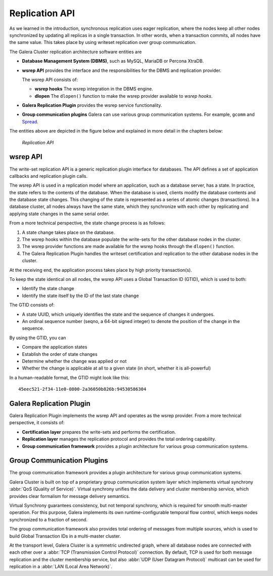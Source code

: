 ===================
 Replication API
===================
.. _`Replication API`:

As we learned in the introduction, synchronous replication uses eager replication, where the nodes keep all other nodes synchronized by updating all replicas in a single transaction.  In other words, when a transaction commits, all nodes have the same value. This takes place by using writeset replication over group communication.

The Galera Cluster replication architecture software entities are 

- **Database Management System (DBMS)**, such as MySQL, MariaDB or Percona XtraDB.

- **wsrep API** provides the interface and the responsibilities for the DBMS and replication provider. 
  
  The wsrep API consists of:

  - **wsrep hooks** The wsrep integration in the DBMS engine.

  - **dlopen** The ``dlopen()`` function to make the wsrep provider available to *wsrep hooks*. 

- **Galera Replication Plugin** provides the wsrep service functionality.

- **Group communication plugins** Galera can use various group communication systems. For example, ``gcomm`` and `Spread <http://www.spread.org/>`_.

The entities above are depicted in the figure below and explained in more detail in the chapters below:

.. figure:: images/replicationapi.png

   *Replication API*


---------------
 wsrep API
---------------
.. _`wsrep API`:

.. index::
   pair: Global Transaction ID; Descriptions
.. index::
   pair: wsrep API; Descriptions

The write-set replication API is a generic replication plugin interface for databases.  The API defines a set of application callbacks and replication plugin calls. 

The wsrep API is used in a replication model where an application, such as a database server, has a state. In practice, the state refers to the contents of the database. When the database is used, clients modify the database contents and the database state changes. This changing of the state is represented as a series of atomic changes (transactions). In
a database cluster, all nodes always have the same state, which they synchronize with each other by replicating and applying state changes in the same serial order.

From a more technical perspective, the state change process is as follows:

1. A state change takes place on the database.

2. The wsrep hooks within the database populate the write-sets for the other database nodes in the cluster.

3. The wsrep provider functions are made available for the wsrep hooks through the ``dlopen()`` function.

4. The Galera Replication Plugin handles the writeset certification and replication to the other database nodes in the cluster.

At the receiving end, the application process takes place by high priority transaction(s).

To keep the state identical on all nodes, the wsrep API uses a Global Transaction ID (GTID), which is used to both:

- Identify the state change

- Identify the state itself by the ID of the last state change

The GTID consists of:

- A state UUID, which uniquely identifies the state and the sequence of changes it undergoes.

- An ordinal sequence number (seqno, a 64-bit signed integer) to denote the position of the change in the sequence.
  

By using the GTID, you can

- Compare the application states

- Establish the order of state changes

- Determine whether the change was applied or not

- Whether the change is applicable at all to a given state (in short, whether it is all-powerful)

In a human-readable format, the GTID might look like this::

    45eec521-2f34-11e0-0800-2a36050b826b:94530586304

---------------------------
 Galera Replication Plugin
---------------------------
.. _`Galera Replication Plugin`:

Galera Replication Plugin implements the wsrep API and operates as the wsrep provider.  From a more technical perspective, it consists of:

- **Certification layer** prepares the write-sets and performs the certification.

- **Replication layer** manages the replication protocol and provides the total ordering
  capability.
  
- **Group communication framework** provides a plugin architecture for various group
  communication systems.


------------------------------
 Group Communication Plugins
------------------------------

.. index::
   pair: Virtual Synchrony; Descriptions

The group communication framework provides a plugin architecture for various group communication systems.

Galera Cluster is built on top of a proprietary group communication system layer which implements virtual synchrony :abbr:`QoS (Quality of Service)`. Virtual synchrony unifies the data delivery and cluster membership service, which provides clear formalism for message delivery semantics. 

Virtual Synchrony guarantees consistency, but not temporal synchrony, which is required for smooth multi-master operation. For this purpose, Galera implements its own runtime-configurable temporal flow control, which keeps nodes synchronized to a fraction of second.

The group communication framework also provides total ordering of messages from multiple sources, which is used to build Global Transaction IDs in a multi-master cluster. 

At the transport level, Galera Cluster is a symmetric undirected graph, where all database nodes are connected with each other over a :abbr:`TCP (Transmission Control Protocol)` connection. By default, TCP is used for both message replication and the cluster membership service, but also :abbr:`UDP (User Datagram Protocol)` multicast can be used for replication in a :abbr:`LAN (Local Area Network)`.


.. |---|   unicode:: U+2014 .. EM DASH
   :trim:
